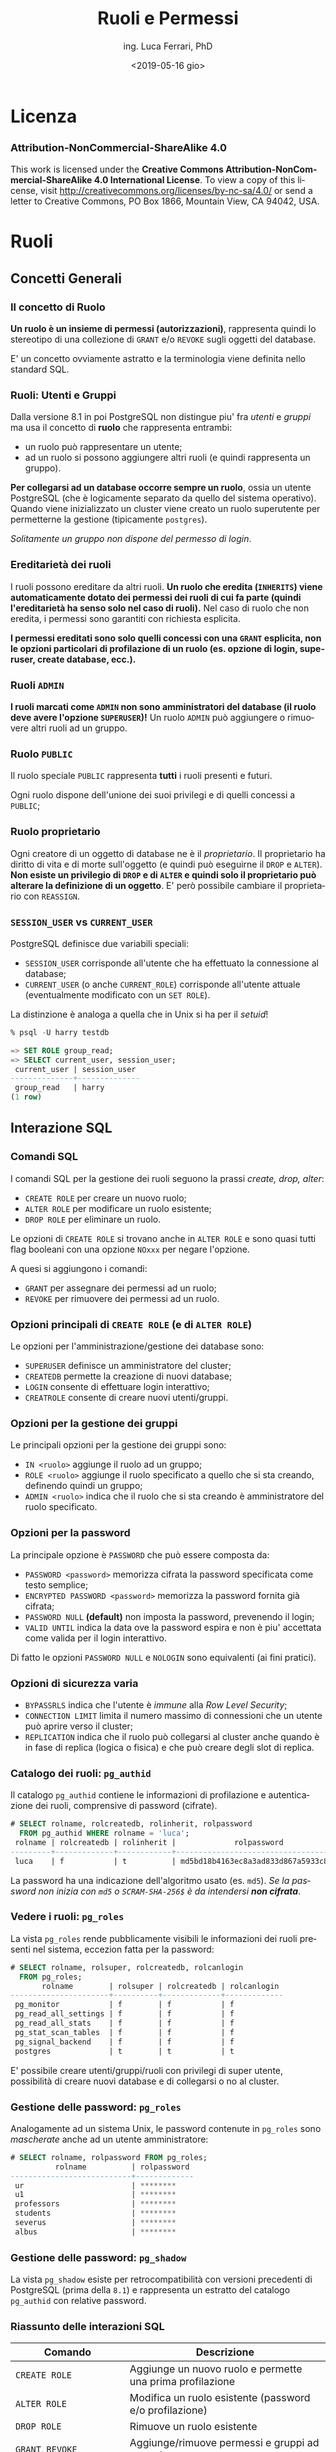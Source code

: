 #+TITLE:     Ruoli e Permessi
#+AUTHOR:    ing. Luca Ferrari, PhD
#+EMAIL:     fluca1978@gmail.com
#+DATE:      <2019-05-16 gio>
#+LANGUAGE:  it

#+OPTIONS:   H:3 num:nil toc:nil
#+OPTIONS:   TeX:t LaTeX:t skip:nil d:nil todo:t pri:nil tags:not-in-toc
#+INFOJS_OPT: view:nil toc:nil ltoc:t mouse:underline buttons:0 path:http://orgmode.org/org-info.js
#+EXPORT_SELECT_TAGS: export
#+EXPORT_EXCLUDE_TAGS: noexport
#+LINK_UP:
#+LINK_HOME:

#+startup: beamer
#+LaTeX_CLASS: beamer
#+latex_header: \mode<beamer>{\usetheme{magpie}}


#+BEAMER_HEADER: \subtitle{Utenti, gruppi, grant, ecc.}

#+BEAMER_HEADER: \institute[fluca1978]{fluca1978\\\url{https://fluca1978.github.io}}
#+BEAMER_FRAME_LEVEL: 1



#+LATEX_HEADER: \RequirePackage{fancyvrb}
#+LATEX_HEADER: \DefineVerbatimEnvironment{verbatim}{Verbatim}{fontsize=\scriptsize}


* Licenza
*** Attribution-NonCommercial-ShareAlike 4.0
This work is licensed under the *Creative Commons Attribution-NonCommercial-ShareAlike 4.0 International License*.
To view a copy of this license, visit http://creativecommons.org/licenses/by-nc-sa/4.0/ or send a letter to Creative Commons, PO Box 1866, Mountain View, CA 94042, USA.

* Ruoli
** Concetti Generali
*** Il concetto di Ruolo
*Un ruolo è un insieme di permessi (autorizzazioni)*, rappresenta quindi lo stereotipo di una collezione di ~GRANT~ e/o ~REVOKE~ sugli oggetti del database.

E' un concetto ovviamente astratto e la terminologia viene definita nello standard SQL.
*** Ruoli: Utenti e Gruppi
Dalla versione 8.1 in poi PostgreSQL non distingue piu' fra /utenti/ e /gruppi/ ma usa il concetto di *ruolo* che rappresenta entrambi:
- un ruolo può rappresentare un utente;
- ad un ruolo si possono aggiungere altri ruoli (e quindi rappresenta un gruppo).

*Per collegarsi ad un database occorre sempre un ruolo*, ossia un utente PostgreSQL (che è logicamente separato da quello del sistema operativo). Quando viene inizializzato un cluster viene creato un ruolo superutente per permetterne la gestione (tipicamente ~postgres~).

/Solitamente un gruppo non dispone del permesso di login/.

*** Ereditarietà dei ruoli
I ruoli possono ereditare da altri ruoli.
*Un ruolo che eredita (~INHERITS~) viene automaticamente dotato dei permessi dei ruoli di cui fa parte (quindi l'ereditarietà ha senso solo nel caso di ruoli).*
Nel caso di ruolo che non eredita, i permessi sono garantiti con richiesta esplicita.

*I permessi ereditati sono solo quelli concessi con una ~GRANT~ esplicita, non le opzioni particolari di profilazione di un ruolo (es. opzione di login, superuser, create database, ecc.).*

*** Ruoli ~ADMIN~
*I ruoli marcati come ~ADMIN~ non sono amministratori del database (il ruolo deve avere l'opzione ~SUPERUSER~)!*
Un ruolo ~ADMIN~ può aggiungere o rimuovere altri ruoli ad un gruppo.
*** Ruolo ~PUBLIC~
Il ruolo speciale ~PUBLIC~ rappresenta *tutti* i ruoli presenti e futuri.

Ogni ruolo dispone dell'unione dei suoi privilegi e di quelli concessi a ~PUBLIC~;
*** Ruolo proprietario
Ogni creatore di un oggetto di database ne è il /proprietario/. Il proprietario ha diritto di vita e di morte sull'oggetto (e quindi può eseguirne il ~DROP~ e ~ALTER~).
*Non esiste un privilegio di ~DROP~ e di ~ALTER~ e quindi solo il proprietario può alterare la definizione di un oggetto*. E' però possibile cambiare il proprietario con ~REASSIGN~.
*** ~SESSION_USER~ vs ~CURRENT_USER~
PostgreSQL definisce due variabili speciali:
- ~SESSION_USER~ corrisponde all'utente che ha effettuato la connessione al database;
- ~CURRENT_USER~ (o anche ~CURRENT_ROLE~) corrisponde all'utente attuale (eventualmente modificato con un ~SET ROLE~).
La distinzione è analoga a quella che in Unix si ha per il /setuid/!
#+begin_src sql
% psql -U harry testdb

=> SET ROLE group_read;
=> SELECT current_user, session_user;
 current_user | session_user
--------------+--------------
 group_read   | harry
(1 row)
#+end_src
** Interazione SQL
*** Comandi SQL
I comandi SQL per la gestione dei ruoli seguono la prassi /create, drop, alter/:
- ~CREATE ROLE~ per creare un nuovo ruolo;
- ~ALTER ROLE~ per modificare un ruolo esistente;
- ~DROP ROLE~ per eliminare un ruolo.

Le opzioni di ~CREATE ROLE~ si trovano anche in ~ALTER ROLE~ e sono quasi tutti flag booleani con una opzione ~NOxxx~ per negare l'opzione.

A quesi si aggiungono i comandi:
- ~GRANT~ per assegnare dei permessi ad un ruolo;
- ~REVOKE~ per rimuovere dei permessi ad un ruolo.
*** Opzioni principali di ~CREATE ROLE~ (e di ~ALTER ROLE~)
Le opzioni per l'amministrazione/gestione dei database sono:
- ~SUPERUSER~ definisce un amministratore del cluster;
- ~CREATEDB~ permette la creazione di nuovi database;
- ~LOGIN~ consente di effettuare login interattivo;
- ~CREATROLE~ consente di creare nuovi utenti/gruppi.
*** Opzioni per la gestione dei gruppi
Le principali opzioni per la gestione dei gruppi sono:
- ~IN <ruolo>~ aggiunge il ruolo ad un gruppo;
- ~ROLE <ruolo>~ aggiunge il ruolo specificato a quello che si sta creando, definendo quindi un gruppo;
- ~ADMIN <ruolo>~ indica che il ruolo che si sta creando è amministratore del ruolo specificato.
*** Opzioni per la password
La principale opzione è ~PASSWORD~ che può essere composta da:
- ~PASSWORD <password>~ memorizza cifrata la password specificata come testo semplice;
- ~ENCRYPTED PASSWORD <password>~ memorizza la password fornita già cifrata;
- ~PASSWORD NULL~ *(default)* non imposta la password, prevenendo il login;
- ~VALID UNTIL~ indica la data ove la password espira e non è piu' accettata come valida per il login interattivo.

Di fatto le opzioni ~PASSWORD NULL~ e ~NOLOGIN~ sono equivalenti (ai fini pratici).

*** Opzioni di sicurezza varia
- ~BYPASSRLS~ indica che l'utente è /immune/ alla /Row Level Security/;
- ~CONNECTION LIMIT~ limita il numero massimo di connessioni che un utente può aprire verso il cluster;
- ~REPLICATION~ indica che il ruolo può collegarsi al cluster anche quando è in fase di replica (logica o fisica) e che può creare degli slot di replica.
*** Catalogo dei ruoli: ~pg_authid~
Il catalogo ~pg_authid~ contiene le informazioni di profilazione e autenticazione dei ruoli, comprensive di password (cifrate).
#+begin_src sql
# SELECT rolname, rolcreatedb, rolinherit, rolpassword
  FROM pg_authid WHERE rolname = 'luca';
 rolname | rolcreatedb | rolinherit |             rolpassword
---------+-------------+------------+-------------------------------------
 luca    | f           | t          | md5bd18b4163ec8a3ad833d867a5933c8ec
#+end_src
La password ha una indicazione dell'algoritmo usato (es. ~md5~).
/Se la password non inizia con ~md5~ o ~SCRAM-SHA-256$~ è da intendersi *non cifrata*/.

*** Vedere i ruoli: ~pg_roles~
La vista ~pg_roles~ rende pubblicamente visibili le informazioni dei ruoli presenti nel sistema, eccezion fatta per la password:

#+begin_src sql
# SELECT rolname, rolsuper, rolcreatedb, rolcanlogin
  FROM pg_roles;
       rolname        | rolsuper | rolcreatedb | rolcanlogin
----------------------+----------+-------------+-------------
 pg_monitor           | f        | f           | f
 pg_read_all_settings | f        | f           | f
 pg_read_all_stats    | f        | f           | f
 pg_stat_scan_tables  | f        | f           | f
 pg_signal_backend    | f        | f           | f
 postgres             | t        | t           | t
#+end_src

E' possibile creare utenti/gruppi/ruoli con privilegi di super utente, possibilità di creare nuovi
database e di collegarsi o no al cluster.

*** Gestione delle password: ~pg_roles~
Analogamente ad un sistema Unix, le password contenute in ~pg_roles~ sono /mascherate/ anche ad un utente amministratore:

#+begin_src sql
# SELECT rolname, rolpassword FROM pg_roles;
          rolname          | rolpassword
---------------------------+-------------
 ur                        | ********
 u1                        | ********
 professors                | ********
 students                  | ********
 severus                   | ********
 albus                     | ********
#+end_src
*** Gestione delle password: ~pg_shadow~
La vista ~pg_shadow~ esiste per retrocompatibilità con versioni precedenti di PostgreSQL (prima della ~8.1~) e rappresenta un estratto del catalogo ~pg_authid~ con relative password.

*** Riassunto delle interazioni SQL
| Comando                              | Descrizione                                               |
|--------------------------------------+-----------------------------------------------------------|
| ~CREATE ROLE~                        | Aggiunge un nuovo ruolo e permette una prima profilazione |
| ~ALTER ROLE~                         | Modifica un ruolo esistente (password e/o profilazione)   |
| ~DROP ROLE~                          | Rimuove un ruolo esistente                                |
| ~GRANT~, ~REVOKE~                    | Aggiunge/rimuove permessi e gruppi ad un ruolo            |
| ~DROP OWNED BY~, ~REASSIGN OWNED BY~ | Utili per gestire le dipendenze                           |
|--------------------------------------+-----------------------------------------------------------|

| Catalogo    | Descrizione                                              |
|-------------+----------------------------------------------------------|
| ~pg_authid~ | Contiene il catalogo dei ruoli con relative password.    |
| ~pg_roles~  | Versione pubblica senza password.                        |
| ~pg_shadow~ | Mostra ~pg_authid~ solo degli utenti abilitati al login. |

** Principali comandi Shell
*** Il comando ~createuser~
Nelle moderne versioni di PostgreSQL il comando shell ~createuser~ permette la creazione di un ruolo (utente e/o gruppo).

Ad esempio per creare l'utente ~miguel~ con permesso di login e nessuna password impostata:
#+begin_src shell
% createuser --login -U postgres miguel
#+end_src

E' possibile eseguire il comando anche in modalità interattiva, simile ai programmi di gestione degli utenti dei sistemi Unix:

#+begin_sc shell
% createuser  -U postgres --interactive
Enter name of role to add: miguel
Shall the new role be a superuser? (y/n) n
Shall the new role be allowed to create databases? (y/n) n
Shall the new role be allowed to create more new roles? (y/n) n
#+end_src

*** Il comando ~dropuser~
Il comando shell ~dropuser~ permette l'eliminazione di un ruolo dal database:

#+begin_src shell
% dropuser -U postgres miguel
#+end_src

E' possibile usarlo con il flag ~--interactive~ per fare in modo che il programma chieda conferma dell'eliminazione ed eventualmente il ruolo da eliminare.

* Esempi sui ruoli
** Ruoli e Permessi
*** Ambiente di prova
Si supponga di avere una tabella alla quale sono rimossi tutti i permessi (nessuno può operarvi sopra):

#+begin_src sql
# CREATE TABLE t_perms( v int );
# REVOKE ALL ON t_perms FROM PUBLIC;
#+end_src
*** Creazione dei gruppi
Si supponga di voler creare un gruppo di sola lettura, uno di inserimento/modifica e uno di cancellazione per la tabella di esempio:

#+begin_src sql
# CREATE ROLE group_read   WITH NOLOGIN NOINHERIT;
# CREATE ROLE group_write  WITH NOLOGIN NOINHERIT;
# CREATE ROLE group_delete WITH NOLOGIN NOINHERIT;

# GRANT SELECT        ON t_perms TO group_read;
# GRANT INSERT,UPDATE ON t_perms TO group_write;
# GRANT DELETE        ON t_perms TO group_delete;
#+end_src

*** Creazione di un utente in un gruppo
E' possibile specificare con ~IN ROLE~ a quale gruppo un utente appartiene, oppure fornire la ~GRANT~ di un ruolo ad un altro.

#+begin_src sql
# CREATE ROLE harry WITH LOGIN IN ROLE group_read;

-- oppure equivalentemente
# CREATE ROLE harry WITH LOGIN;
# GRANT group_read TO harry;
#+end_src

/Non si può modificare la composizione di un gruppo con un ~ALTER ROLE~!/

*** Permessi in azione: lettura
L'utente ~harry~ può leggere la tabella ma non può inserirvi ovviamente nuovi record.
#+begin_src sql
testdb=> SELECT current_role;
 current_role
--------------
 harry
(1 row)

=> INSERT INTO t_perms( v ) VALUES( 1 );
ERROR:  permission denied for table t_perms
=> SELECT * FROM t_perms;
 v
---
(0 rows)
#+end_src
*** Permessi in azione: scrittura
Se si aggiunge il gruppo ~group_write~ all'utente ~harry~ si possono effettuare scritture sulla tabella.
#+begin_src sql
# GRANT group_write TO harry;

=> SELECT current_role;
 current_role
--------------
 harry
(1 row)

=> INSERT INTO t_perms( v ) VALUES( 1 );
INSERT 0 1
#+end_src

*** Cancellazione di un ruolo
Il comando ~DROP ROLE~ (eventualmente con ~IF EXISTS~) consente di eliminare un ruolo, ma questo è possibile solo se il ruolo non ha oggetti associati (ad esempio privilegi).

#+begin_src sql
 DROP ROLE group_write;
ERROR:  role "group_write" cannot be dropped because some objects depend on it
DETAIL:  privileges for table t_perms
#+end_src

Un trucco rapido consiste nel cancellare tutti gli oggetti posseduti da un ruolo:
#+begin_src sql
# DROP OWNED BY group_write;
# DROP ROLE group_write;
#+end_src

*** Permessi in azione: innestamento
Si aggiunge il ruolo ~group_delete~ al ruolo ~group_write~, e quindi di riflesso a ~harry~ che fa parte dell'ultimo. Tuttavia il permesso non è usabile dall'utente ~harry~!

#+begin_src sql
# GRANT group_delete TO group_write;

=> SELECT current_role;
 current_role
--------------
 harry
(1 row)

=> INSERT INTO t_perms( v ) VALUES( 2 );
INSERT 0 1
=> DELETE FROM t_perms;
ERROR:  permission denied for table t_perms
#+end_src
*** Innestamento dei ruoli: ~SET ROLE~
L'utente deve esplicitamente cambiare gruppo per poter prendere i permessi di quel gruppo, e ciò avviene con ~SET ROLE~.
#+begin_src sql
=> SET ROLE group_delete;
SET
=> SELECT current_role;
 current_role
--------------
 group_delete
(1 row)

=> DELETE FROM t_perms;
DELETE 2
#+end_src
*** ~INHERITS~ e l'innestamento dei ruoli
Nelle versioni obsolete di PostgreSQL (prima della 10.1) l'opzione ~INHERITS~ non era il default, nelle versioni recenti ~INHERTIS~ è sempre il default.
*** Esempio con ~INHERITS~
Se i gruppi fossero stati creati con ~INHERITS~ (clausola di default) i permessi sarebbero stati forniti direttamente.
#+begin_src sql
# CREATE ROLE group_read   WITH NOLOGIN INHERIT;
# CREATE ROLE group_write  WITH NOLOGIN INHERIT;
# CREATE ROLE group_delete WITH NOLOGIN INHERIT;

# GRANT SELECT        ON t_perms TO group_read;
# GRANT INSERT,UPDATE ON t_perms TO group_write;
# GRANT DELETE        ON t_perms TO group_delete;

# GRANT group_read  TO harry;
# GRANT group_write TO harry;

# GRANT group_delete TO group_write;
#+end_src

*** Esempio con ~INHERITS~: risultato
Siccome ~group_write~ /eredita/ da ~group_delete~ allora il primo ha il permesso di cancellazione.
Transativamente, siccome ~harry~ eredita da ~group_write~ si ha che il permesso di cancellazione è consentito anche a tale utente.

#+begin_src sql
=> SELECT current_role;
 current_role
--------------
 harry
(1 row)

=> INSERT INTO t_perms( v ) VALUES( 3 );
INSERT 0 1
=> DELETE FROM t_perms;
DELETE 1
#+end_src

*** Esempio con ~INHERITS~ parziale
Immaginiamo di aver creato i ruoli come segue:
#+begin_src sql
# CREATE ROLE group_read   WITH NOLOGIN INHERIT;
# CREATE ROLE group_write  WITH NOLOGIN NOINHERIT; -- non si eredita
# CREATE ROLE group_delete WITH NOLOGIN INHERIT;

# GRANT SELECT        ON t_perms TO group_read;
# GRANT INSERT,UPDATE ON t_perms TO group_write;
# GRANT DELETE        ON t_perms TO group_delete;

# GRANT group_read  TO harry;
# GRANT group_write TO harry;

# GRANT group_delete TO group_write;
#+end_src

*** Esempio con ~INHERITS~ parziale: risultato
#+begin_src sql
=> SELECT current_role;
 current_role
--------------
 harry
(1 row)

=> DELETE FROM t_perms;
ERROR:  permission denied for table t_perms

=> SET ROLE group_write;
SET
=> DELETE FROM t_perms;
ERROR:  permission denied for table t_perms

=> SET ROLE group_delete;
SET
=> DELETE FROM t_perms;
DELETE 0
#+end_src

** Amministrazione dei gruppi
*** Esempio di ~ADMIN~: aggiungere un ruolo ad un gruppo
Senza il flag ~ADMIN~ non si possono aggiungere altri ruoli ad un gruppo.
#+begin_src sql
=> SELECT current_role;
 current_role
--------------
 group_delete
(1 row)

=> GRANT group_read TO group_write;
ERROR:  must have admin option on role "group_read"
#+end_src
*** Esempio di ~ADMIN~ (funzionante): aggiungere un ruolo ad un gruppo
#+begin_src sql
# CREATE ROLE group_read WITH NOLOGIN ADMIN harry;
-- harry amministra il gruppo group_read

=> SELECT current_role;
 current_role
--------------
 harry
(1 row)

=> GRANT group_read TO group_write;
GRANT ROLE
#+end_src
*** ~ADMIN~ e ~WITH ADMIN OPTION~
Se non si inserisce al momento della creazione di un ruolo il suo amministratore si può sempre agire con una ~GRANT~ successiva:

#+begin_src sql
# CREATE ROLE group_read WITH NOLOGIN ADMIN harry;
-- equivalente a ...
# CREATE ROLE group_read WITH NOLOGIN;
# GRANT group_read TO harry WITH ADMIN OPTION;
#+end_src

** Permessi di default
*** ~ALTER DEFAULT PRIVILEGES~
E' possibile modificare i permessi di /default/ di oggetti che verranno creati (*non di quelli già esistenti!*).
Di fatto con ~ALTER DEFAULT PRIVILEGES~ si impostano le ~GRANT~ e ~REVOKE~ che saranno eseguiti quando un oggetto sarà creato.

Siccome gli oggetti non esistono ancora ci si rifersce ad essi con la tiplogia, es. ~TABLES~, ~FUNCTIONS~, ecc.
*** Esempio di ~ALTER DEFAULT PRIVILEGES~
#+begin_src sql

=> SELECT current_role;
 current_role
--------------
 harry
(1 row)
=> ALTER DEFAULT PRIVILEGES
   REVOKE INSERT ON TABLES
   FROM group_write;

=> CREATE TABLE t_perms_ext( v int );
#+end_src
*** Esempio di ~ALTER DEFAULT PRIVILEGES~: effetti
#+begin_src sql
testdb=> SELECT current_role;
 current_role
--------------
 luca
(1 row)

testdb=> INSERT INTO t_perms_ext( v ) VALUES ( 2 );
ERROR:  permission denied for table t_perms_ext
#+end_src
* ~pg_hba.conf~
** Connessione al database
La connessione ad un database avviene attraverso un filtro /Host Based Access/: deve essere garantito il permesso di connessione dall'host sorgente, dal ruolo (~LOGIN~ option) e al database specifico.
Il file ~pg_hba.conf~ contiene le informazioni di login.

*E' sufficiente un ~SIGHUP~ per far riconoscere al cluster le modifiche ai permessi di connessione!*
** Gruppi & login
Per usare un gruppo si deve indicare il nome del gruppo con il simbolo ~+~ (chi si ricorda di NIS?):
#+begin_src shell
host all luca        127.0.0.1/32 trust
host all +group_read 127.0.0.1/32 trust
#+end_src

L'utente ~luca~ ha accesso, tutti gli utenti che appartengono al gruppo ~group_read~ (quindi anche ~harry~) hanno accesso.

Lo stesso si può scrivere come:
#+begin_src shell
host all luca,+group_read 127.0.0.1/32 trust
#+end_src
** La vista ~pg_hba_file_rules~
La vista ~pg_hba_file_rules~ consente di effettuare il /debugging/ delle impostazione di autenticazione e di capire chi può collegarsi al database. La colonna ~error~ indica se la particolare riga risulta in errore.

#+begin_src sql
# SELECT line_number,error, database,
  user_name, address, netmask, auth_method
  FROM pg_hba_file_rules;

line_number | 88
error       |
database    | {all}
user_name   | {+group_read}
address     | 127.0.0.1
netmask     | 255.255.255.255
auth_method | trust
#+end_src
** Usare ~pg_hba_file_rules~ per trovare gli errori
#+begin_src sql
# SELECT line_number, error
  FROM pg_hba_file_rules
  WHERE error IS NOT NULL;
-[ RECORD 1 ]-----------------------------------------
line_number | 88
error       | invalid authentication method "trustme!"
#+end_src

la linea ~88~ presenta qualche errore

#+begin_src shell
% sudo head -n 88 $PGDATA/pg_hba.conf | tail -n 1
host all +group_read 127.0.0.1/32 trustme!
#+end_src

* ACL
** Access Control List
PostgreSQL memorizza i permessi dati con ~GRANT~ come /Access Contol List (ACL)/.

Ogni ACL (~aclitem~)  è formata da tre parti:
- *utente a cui i privilegi si riferiscono*;
- *stringa dei permessi* (simile a quella dei file Unix);
- *utente che ha concesso il permesso*.

Le ACL sono memorizzate come array ~aclitem[]~ in ~pg_class~.
** ACL vuote
Inizialmente ogni oggetto ha una ACL vuota, che si interpreta come /permessi di default/ (ossia permessi al proprietario e per gli altri ~PUBLIC~).
Quando viene effettuata una ~GRANT~ esplicita si introduce una entry ACL con tutti i permessi del proprietario, oltre alla ACL specifica.
** La stringa dei permessi
Ogni lettera nella stringa ACL si riferisce ad un permesso specifico:
#+begin_src shell
r -- SELECT ("read")        t -- TRIGGER
w -- UPDATE ("write")       X -- EXECUTE
a -- INSERT ("append")      U -- USAGE
d -- DELETE                 C -- CREATE
D -- TRUNCATE               c -- CONNECT
x -- REFERENCES             T -- TEMPORARY
          arwdDxt -- ALL PRIVILEGES
#+end_src
*** Vedere i permessi concessi: ~\dp~
I permessi vengono memorizzati internamente mediante delle Access Control List.
E' possibile vedere i permessi concessi con il comando ~psql(1)~ *~\dp~*.
#+begin_src sql
# \dp t_perms
Access privileges
-[ RECORD 1 ]-----+--------------------------
Schema            | public
Name              | t_perms
Type              | table
Access privileges | postgres=arwdDxt/postgres+
                  | group_write=aw/postgres
#+end_src
*** Interpretare la stringa ACL
La stringa ~group_write=aw/postgres~ si interpreta come segue: l'utente ~group_write~ *ha* il permesso di ~INSERT~ (~a~) e di ~UPDATE~ (~w~) sulla tabella ~t_perms~ concessogli dal ruolo ~postgres~.

La stringa ~postgres=arwdDxt/postgres+~ indica che l'utente ~postgres~ *ha tutti i permessi* (~arwdDxt~) sulla tabella ~t_perms~, i permessi sono stati concessi dall'utente stesso (quindi è il proprietario), che ha il permesso di concedere altri permessi (~+~).
*** Un esempio piu' complesso di uso di ~\dp~
 #+begin_src sql
 > \dp soci

 Access privileges | conoscerelinux=arwdDxt/conoscerelinux
 Column privileges | nome:                                      +
                   |   enrico=r/conoscerelinux                  +
                   | data_associazione:                         +
                   |   enrico=w/conoscerelinux
 Policies          | mypol:                                     +
                   |   (u): (data_associazione IS NOT NULL)     +
                   |   (c): (lower(nome) = (CURRENT_USER)::text)+
                   |   to: enrico

 #+end_src
*** Decodificare a mano i permessi (con CTE e string manipulation)
#+begin_src sql
> WITH acl AS (
   -- 1) si estraggono le ACL come tuple di stringhe
   SELECT unnest( relacl::text[] ) AS acl
   FROM pg_class
   WHERE relname = 't_perms'
   AND relkind = 'r'
)
#+end_src
*** Decodificare a mano i permessi (con CTE e string manipulation) (2)
#+begin_src sql
 ,split_acl AS (
   -- 2) si estraggono i singoli pezzi della ACL
   -- separando dove vi sono i simboli '=' e '/'
    SELECT acl,
     position( '=' in acl ) AS equal_at,
     substring( acl from 1
              for position( '=' in acl ) - 1 )
              AS granted_to,
     substring( acl from
              position( '=' in acl ) + 1
              for position( '/' in acl )
                  - position( '=' in acl ) - 1 )
              AS granted_what,
     substring( acl from
                 position( '/' in acl ) + 1 )
              AS grantee
    FROM acl
 )
#+end_src
*** Decodificare a mano i permessi (con CTE e string manipulation) (3)
#+begin_src sql
 , decode_acl AS (
   SELECT CASE
          WHEN position( 'r' in granted_what ) > 0
          THEN 'SELECT' END
         ,CASE
          WHEN position( 'd' in granted_what ) > 0
          THEN 'DELETE' END
         ,CASE
          WHEN position( 'D' in granted_what ) > 0
          THEN 'TRUNCATE' END
          -- e così via
   , * FROM split_acl
)

-- query finale
SELECT * FROM decode_acl;
#+end_src
* Permessi di colonna
** ~GRANT~ di colonna
E' possibile specificare una ~GRANT~ con permesso ~SELECT~ e/o ~UPDATE~ di colonna.
#+begin_src sql
# ALTER TABLE t_perms ADD COLUMN i int;
# REVOKE SELECT ON t_perms FROM harry;
# GRANT SELECT(v) ON t_perms TO harry;
#+end_src

#+begin_src sql
=> SELECT current_role;
 current_role
--------------
 harry
(1 row)

=> SELECT * FROM t_perms;
ERROR:  permission denied for table t_perms
=> SELECT v FROM t_perms;
 v
---
 1
 2
(2 rows)
#+end_src

* Row Level Security
** Row Level Security
E' possibile specificare, tabella per tabella, una sicurezza a livello di tupla, denominata /Row Level Security/.

La Row Level Security si basa su delle /policy/ che devono discriminare quali dati mostrare/nascondere. Se nessuna policy viene creata si usa un default di /deny all/.

*ATTENZIONE: è bene concedere i permessi di riga solo dopo aver assegnato i permessi ~GRANT~ normali!*

** Row Level Security: esempio
#+begin_src sql
> CREATE POLICY view_maggiorenni
  ON persona
  FOR SELECT  -- quale statement?
  TO PUBLIC   -- quale ruolo ?
  USING  (eta >= 18); -- condizione di SELECT

> ALTER TABLE persona ENABLE ROW LEVEL SECURITY;
#+end_src
e come altro utente si vedranno solo le tuple che soddisfano ~USING~.
** Row Level Security: spiegazione
Anzitutto l'utente che effettua lo statement deve avere le opportune ~GRANT~. *Il proprietario dell'oggetto non è soggetto alle policy*.

Nel caso di statement ~SELECT~ la condizione è data da ~USING~, nel caso di ~INSERT~ o ~UPDATE~ da ~CHECK~, e si può combinare tutto quanto assieme:

#+begin_src sql
> CREATE POLICY handle_maggiorenni
  ON persona
  FOR ALL                  -- SELECT, UPDATE, DELETE, INSERT
  TO PUBLIC                -- quale ruolo ?
  USING  (eta >= 18)       -- condizione di SELECT
  WITH CHECK (eta >= 18);  -- condizione DML
#+end_src
** Row Level Security: un altro esempio
Tipicamente questo meccanismo viene usato per nascondere le tuple di altri utenti:

#+begin_src sql
> CREATE POLICY handle_my_tuples
  ON usernames
  FOR ALL                              -- SELECT, UPDATE, DELETE, INSERT
  TO PUBLIC                            -- quale ruolo ?
  USING  (usernam = CURRENT_USER)      -- condizione di SELECT
  WITH CHECK (usernam = CURRENT_USER); -- condizione DML
#+end_src
